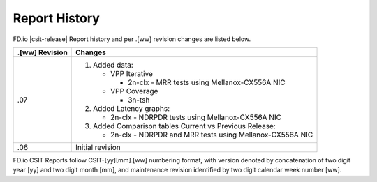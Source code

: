 Report History
==============

FD.io |csit-release| Report history and per .[ww] revision changes are listed
below.

+----------------+------------------------------------------------------------+
| .[ww] Revision | Changes                                                    |
+================+============================================================+
| .07            | 1. Added data:                                             |
|                |                                                            |
|                |    - VPP Iterative                                         |
|                |                                                            |
|                |      - 2n-clx - MRR tests using Mellanox-CX556A NIC        |
|                |                                                            |
|                |    - VPP Coverage                                          |
|                |                                                            |
|                |      - 3n-tsh                                              |
|                |                                                            |
|                | 2. Added Latency graphs:                                   |
|                |                                                            |
|                |    - 2n-clx - NDRPDR tests using Mellanox-CX556A NIC       |
|                |                                                            |
|                | 3. Added Comparison tables Current vs Previous Release:    |
|                |                                                            |
|                |    - 2n-clx - NDRPDR and MRR tests using Mellanox-CX556A   |
|                |      NIC                                                   |
|                |                                                            |
+----------------+------------------------------------------------------------+
| .06            | Initial revision                                           |
+----------------+------------------------------------------------------------+

FD.io CSIT Reports follow CSIT-[yy][mm].[ww] numbering format, with version
denoted by concatenation of two digit year [yy] and two digit month [mm], and
maintenance revision identified by two digit calendar week number [ww].
